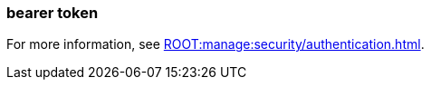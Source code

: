 === bearer token
:term-name: bearer token
:hover-text: An access token used for authentication and authorization in web applications and APIs. It holds user credentials, usually in the form of random strings of characters. 
:category: Redpanda security

ifndef::env-cloud[]
For more information, see xref:ROOT:manage:security/authentication.adoc[].
endif::[]

ifdef::env-cloud[]
For more information, see xref:security:cloud-authentication.adoc[].
endif::[]